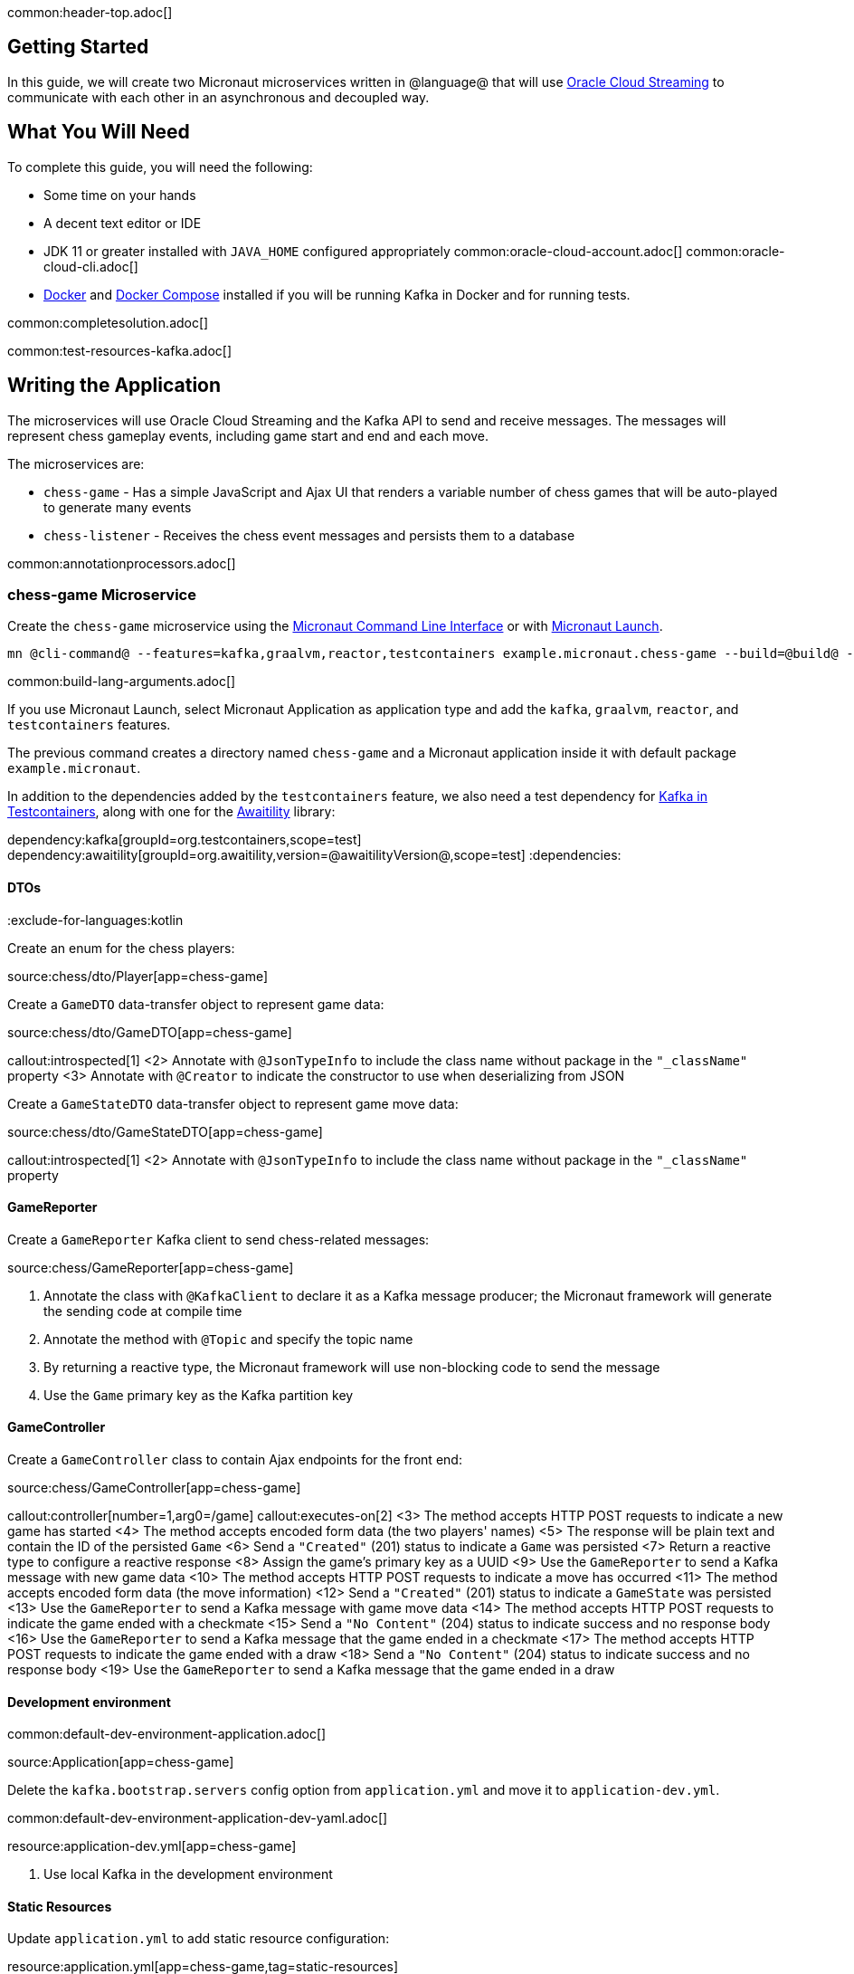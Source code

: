 common:header-top.adoc[]

== Getting Started

In this guide, we will create two Micronaut microservices written in @language@ that will use https://docs.oracle.com/en-us/iaas/Content/Streaming/Concepts/streamingoverview.htm[Oracle Cloud Streaming] to communicate with each other in an asynchronous and decoupled way.

== What You Will Need

To complete this guide, you will need the following:

* Some time on your hands
* A decent text editor or IDE
* JDK 11 or greater installed with `JAVA_HOME` configured appropriately
common:oracle-cloud-account.adoc[]
common:oracle-cloud-cli.adoc[]
* https://www.docker.io/gettingstarted/#h_installation[Docker] and https://docs.docker.com/compose/install/[Docker Compose] installed if you will be running Kafka in Docker and for running tests.

common:completesolution.adoc[]

common:test-resources-kafka.adoc[]

== Writing the Application

The microservices will use Oracle Cloud Streaming and the Kafka API to send and receive messages. The messages will represent chess gameplay events, including game start and end and each move.

The microservices are:

* `chess-game` - Has a simple JavaScript and Ajax UI that renders a variable number of chess games that will be auto-played to generate many events

* `chess-listener` - Receives the chess event messages and persists them to a database

common:annotationprocessors.adoc[]

=== chess-game Microservice

Create the `chess-game` microservice using the https://docs.micronaut.io/latest/guide/#cli[Micronaut Command Line Interface] or with https://launch.micronaut.io[Micronaut Launch].

[source,bash]
----
mn @cli-command@ --features=kafka,graalvm,reactor,testcontainers example.micronaut.chess-game --build=@build@ --lang=@lang@
----

common:build-lang-arguments.adoc[]

If you use Micronaut Launch, select Micronaut Application as application type and add the `kafka`, `graalvm`, `reactor`, and `testcontainers` features.

The previous command creates a directory named `chess-game` and a Micronaut application inside it with default package `example.micronaut`.

In addition to the dependencies added by the `testcontainers` feature, we also need a test dependency for https://www.testcontainers.org/modules/kafka/[Kafka in Testcontainers], along with one for the http://www.awaitility.org/[Awaitility] library:

:dependencies:
dependency:kafka[groupId=org.testcontainers,scope=test]
dependency:awaitility[groupId=org.awaitility,version=@awaitilityVersion@,scope=test]
:dependencies:

==== DTOs

:exclude-for-languages:kotlin

Create an enum for the chess players:

source:chess/dto/Player[app=chess-game]

:exclude-for-languages:

Create a `GameDTO` data-transfer object to represent game data:

source:chess/dto/GameDTO[app=chess-game]

callout:introspected[1]
<2> Annotate with `@JsonTypeInfo` to include the class name without package in the `"_className"` property
<3> Annotate with `@Creator` to indicate the constructor to use when deserializing from JSON

Create a `GameStateDTO` data-transfer object to represent game move data:

source:chess/dto/GameStateDTO[app=chess-game]

callout:introspected[1]
<2> Annotate with `@JsonTypeInfo` to include the class name without package in the `"_className"` property

==== GameReporter

Create a `GameReporter` Kafka client to send chess-related messages:

source:chess/GameReporter[app=chess-game]

<1> Annotate the class with `@KafkaClient` to declare it as a Kafka message producer; the Micronaut framework will generate the sending code at compile time
<2> Annotate the method with `@Topic` and specify the topic name
<3> By returning a reactive type, the Micronaut framework will use non-blocking code to send the message
<4> Use the `Game` primary key as the Kafka partition key

==== GameController

Create a `GameController` class to contain Ajax endpoints for the front end:

source:chess/GameController[app=chess-game]

callout:controller[number=1,arg0=/game]
callout:executes-on[2]
<3> The method accepts HTTP POST requests to indicate a new game has started
<4> The method accepts encoded form data (the two players' names)
<5> The response will be plain text and contain the ID of the persisted `Game`
<6> Send a `"Created"` (201) status to indicate a `Game` was persisted
<7> Return a reactive type to configure a reactive response
<8> Assign the game's primary key as a UUID
<9> Use the `GameReporter` to send a Kafka message with new game data
<10> The method accepts HTTP POST requests to indicate a move has occurred
<11> The method accepts encoded form data (the move information)
<12> Send a `"Created"` (201) status to indicate a `GameState` was persisted
<13> Use the `GameReporter` to send a Kafka message with game move data
<14> The method accepts HTTP POST requests to indicate the game ended with a checkmate
<15> Send a `"No Content"` (204) status to indicate success and no response body
<16> Use the `GameReporter` to send a Kafka message that the game ended in a checkmate
<17> The method accepts HTTP POST requests to indicate the game ended with a draw
<18> Send a `"No Content"` (204) status to indicate success and no response body
<19> Use the `GameReporter` to send a Kafka message that the game ended in a draw

==== Development environment

common:default-dev-environment-application.adoc[]

source:Application[app=chess-game]

Delete the `kafka.bootstrap.servers` config option from `application.yml` and move it to `application-dev.yml`.

common:default-dev-environment-application-dev-yaml.adoc[]

resource:application-dev.yml[app=chess-game]

<1> Use local Kafka in the development environment

==== Static Resources

Update `application.yml` to add static resource configuration:

resource:application.yml[app=chess-game,tag=static-resources]

callout:static-resources[1]

==== UI Resources

Create `index.html` with the simple chess game UI:

resource:public/index.html[app=chess-game]

The HTML page includes the https://chessboardjs.com/[chessboard.js] JavaScript library to create a chess board and the https://github.com/jhlywa/chess.js[chess.js] JavaScript library for chess game logic.

Create `micronaut-chess.js` used by `index.html` with the JavaScript code:

resource:public/micronaut-chess.js[app=chess-game]

Copy these chess piece images to `src/main/resources/public/img/chesspieces/wikipedia` (the path must be correct because it is hard-coded in `chessboard.js`):

image:oraclecloudstream/bB.png[] image:oraclecloudstream/bK.png[] image:oraclecloudstream/bN.png[] image:oraclecloudstream/bP.png[] image:oraclecloudstream/bQ.png[] image:oraclecloudstream/bR.png[]

image:oraclecloudstream/wB.png[] image:oraclecloudstream/wK.png[] image:oraclecloudstream/wN.png[] image:oraclecloudstream/wP.png[] image:oraclecloudstream/wQ.png[] image:oraclecloudstream/wR.png[]

Right-click each image and save to your local file system, or extract the completed example zip file linked above and get them from there.

=== chess-listener Microservice

Create the `chess-listener` microservice using the https://docs.micronaut.io/latest/guide/#cli[Micronaut Command Line Interface] or with https://launch.micronaut.io[Micronaut Launch].

[source,bash]
----
mn @cli-command@ --features=kafka,graalvm,data-jdbc,flyway,reactor,testcontainers example.micronaut.chess-listener --build=@build@ --lang=@lang@
----

common:build-lang-arguments.adoc[]

If you use Micronaut Launch, select Micronaut Application as application type and add the `kafka`, `graalvm`, `data-jdbc`, `flyway`, `reactor`, and `testcontainers` features.

The previous command creates a directory named `chess-listener` and a Micronaut application inside it with default package `example.micronaut`.

In addition to the dependencies added by the `testcontainers` feature, we also need a test dependency for Kafka and Oracle in Testcontainers, along with one for the http://www.awaitility.org/[Awaitility] library:

:dependencies:
dependency:kafka[groupId=org.testcontainers,scope=test]
dependency:oracle-xe[groupId=org.testcontainers,scope=test]
dependency:awaitility[groupId=org.awaitility,version=@awaitilityVersion@,scope=test]
:dependencies:

==== Flyway

Enable Flyway database migrations for all environments by adding this configuration to `application.yml`:

resource:application.yml[app=chess-listener,tag=flyway]

==== DTOs

The same data transfer objects (`GameDTO` and `GameStateDTO`...) as above in the `chess-game` microservice. In a real application, these would be in a shared library, but to keep things simple, we'll just duplicate them.

==== Entity Classes

Create a `Game` entity to represent persistent game data:

source:chess/entity/Game[app=chess-listener]

Create a `GameState` entity to represent persistent game move data:

source:chess/entity/GameState[app=chess-listener]

==== Repositories

Create a "base" `GameRepository` interface to have access to methods for `Game` entity persistence:

source:chess/repository/GameRepository[app=chess-listener]

and a `H2GameRepository` interface that extends `GameRepository` and specifies the `H2` dialect to use an in-memory H2 database in the development environment (we'll also be creating an Oracle repository):

source:chess/repository/H2GameRepository[app=chess-listener]

<1> Annotate with `@JdbcRepository` to make this a Micronaut Data JDBC repository, and specify the `H2` dialect. The Micronaut framework will generate persistence logic at compile time and use H2-specific SQL.
<2> Restrict the bean to be available only in the development environment

Create a "base" `GameStateRepository` interface to have access to methods for `GameState` entity persistence:

source:chess/repository/GameStateRepository[app=chess-listener]

<1> Override the `findById` method from `CrudRepository` to add a `@Join` annotation. This will configure the SQL query to load `Game` data when retrieving a `GameState` to resolve the `game` property.

Also create a `H2GameStateRepository` interface that extends `GameStateRepository`:

source:chess/repository/H2GameStateRepository[app=chess-listener]

==== GameService

Create `GameService` to coordinate transactional persistence using `GameRepository` and `GameStateRepository`:

source:chess/GameService[app=chess-listener]

==== ChessListener

Create `ChessListener` Kafka listener to receive messages sent from the `chess-game` microservice:

source:chess/ChessListener[app=chess-listener]

<1> Annotate the class with `@KafkaListener` to declare it as a Kafka message listener; the Micronaut framework will generate the receiving code at compile time
<2> Dependency injection for `GameService`
<3> Annotate the method with `@Topic` and specify the topic name
<4> Use `GameService` to record that the game ended in a draw
<5> Use `GameService` to record that the game ended in checkmate
<6> Use `GameService` to record that a new game has started
<7> Use `GameService` to record that a new game move occurred

==== Development environment

common:default-dev-environment-application.adoc[]

source:Application[app=chess-listener]

common:default-dev-environment-application-dev-yaml.adoc[]

resource:application-dev.yml[app=chess-listener]

<1> Run this microservice on port 8081; `chess-game` will run on the default port 8080
<2> Use an in-memory H2 database. Delete the `datasources` block so it's only in `application-dev.yml`
<3> Use local Kafka. Delete the `kafka.bootstrap.servers` property so it's only in `application-dev.yml`
<4> Configure Flyway to look for migration scripts in `src/main/resources/db/migration/h2`

==== H2 Flyway Migration Script

Create a database migration script to create the database tables:

resource:db/migration/h2/V1__create-schema.sql[app=chess-listener]

== Kafka

For local development, we a local Kafka instance will be provided by <<Test Resources, Test Resources>>.

== Running the application

Start the `chess-game` microservice:

:exclude-for-build:maven

[source,bash]
.chess-game
----
./gradlew run
----

[source]
----
16:35:55.614 [main] INFO  io.micronaut.runtime.Micronaut - Startup completed in 576ms. Server Running: http://localhost:8080
----

Start the `chess-listener` microservice:

[source,bash]
.chess-listener
----
./gradlew run
----

[source]
----
16:35:55.614 [main] INFO  io.micronaut.runtime.Micronaut - Startup completed in 623ms. Server Running: http://localhost:8081
----

:exclude-for-build:

:exclude-for-build:gradle

[source,bash]
.chess-game
----
./mvnw mn:run
----

[source]
----
16:35:55.614 [main] INFO  io.micronaut.runtime.Micronaut - Startup completed in 576ms. Server Running: http://localhost:8080
----

Start the `chess-listener` microservice:

[source,bash]
.chess-listener
----
./mvnw mn:run
----

[source]
----
16:35:55.614 [main] INFO  io.micronaut.runtime.Micronaut - Startup completed in 623ms. Server Running: http://localhost:8081
----

:exclude-for-build:

Test the app functionality by opening http://localhost:8080/ in a browser. The UI lets you choose one or more chess games that will auto-play with the specified delay between plays. Events (game start and end, player moves) are sent to the server via Ajax and then sent to the `chess-listener` microservice for processing, analysis, etc.

You can, for example, start a single game with a moderately large delay between plays:

image::oraclecloudstream/ui1.png[]

A single board is displayed:

image::oraclecloudstream/ui2.png[]

Or you can start multiple games with a short delay (or any combination you want):

image::oraclecloudstream/ui3.png[]

Multiple simultaneous boards are displayed:

image::oraclecloudstream/ui4.png[]

== Moving to Oracle Cloud

=== Oracle Autonomous Database (ATP)

Update the `chess-listener` microservice to support Oracle in addition to the in-memory H2 database.

Use the guideLink:micronaut-oracle-autonomous-db[Oracle Autonomous Database guide] to provision an Oracle database at OCI.

==== Dependencies

Add the `micronaut-oraclecloud-atp` dependency to the `chess-listener` microservice to support using ATP:

dependency:micronaut-oraclecloud-atp[groupId=io.micronaut.oraclecloud]

==== Configuration

Create `src/main/resources/application-oraclecloud.yml`. The Micronaut framework applies this configuration file only for the `oraclecloud` environment.

resource:application-oraclecloud.yml[app=chess-listener,tag=atp]

<1> Set the value of the `ocid` property with the database OCID unique identifier you saved when creating the database
<2> Set the `walletPassword` property with a password to encrypt the wallet keys (must be at least 8 characters and include at least 1 letter and either 1 numeric or special character)
<3> Set the `password` property with the `micronautdemo` schema user password you created
<4> Change the profile name if you're not using the default, and optionally add a value for the path to the config file if necessary as described in the https://micronaut-projects.github.io/micronaut-oracle-cloud/latest/guide/#config-auth[Authentication section] of the Micronaut Oracle Cloud docs
<5> Configure Flyway to look for migration scripts in `src/main/resources/db/migration/oracle`

==== Repositories

Create the `OracleGameRepository` interface that extends `GameRepository` and specifies the `ORACLE` dialect in the `oraclecloud` environment:

source:chess/repository/OracleGameRepository[app=chess-listener]

<1> Annotate with `@JdbcRepository` to make this a Micronaut Data JDBC repository, and specify the `ORACLE` dialect. The Micronaut framework will generate persistence logic at compile time and use Oracle-specific SQL.
<2> Restrict the bean to be available only in the `oraclecloud` environment

Create the `OracleGameStateRepository` interface that extends `GameStateRepository`:

source:chess/repository/OracleGameStateRepository[app=chess-listener]

==== Flyway

Create a database migration script to create the Oracle database tables:

resource:db/migration/oracle/V1__create-schema.sql[app=chess-listener]

=== Oracle Cloud Streaming

Up to now, we've been using a local Kafka, but let's configure the equivalent infrastructure in OCI. This will involve minimal application changes thanks to the ability to send and receive Cloud Streaming messages using Kafka APIs, and https://micronaut-projects.github.io/micronaut-kafka/latest/guide/[Micronaut support for Kafka].

==== Stream Pool and Streams

Log in to your Oracle Cloud tenancy and from the Oracle Cloud Menu, select "Analytics & AI" and then "Streaming":

image::oraclecloudstream/create.stream.1.png[]

Choose the compartment to create the streams in, then click "Create Stream Pool":

image::oraclecloudstream/create.stream.2.png[]

Enter a name for the pool, e.g., "mn-guide-pool", and click "Create":

image::oraclecloudstream/create.stream.3.png[]

Click the "Copy" link in the `OCID` row and save the value for later. Also save the "FQDN" URL. Click "Create Stream":

image::oraclecloudstream/create.stream.4.png[]

Create two streams within the pool you created with the Topic names used in the microservices. First create "chessGame":

image::oraclecloudstream/create.stream.5.png[]

and then create "chessGameState":

image::oraclecloudstream/create.stream.6.png[]

==== User and Group

Create a group for the streams by clicking the Oracle Cloud menu and selecting "Identity & Security" and then click "Groups":

image::oraclecloudstream/user1.png[]

Click "Create Group":

image::oraclecloudstream/user2.png[]

Choose a name and a description, e.g., "mn-guide-streaming-group", and click "Create":

image::oraclecloudstream/user3.png[]

Create a user by clicking the Oracle Cloud menu and selecting "Identity & Security" and then click "Users":

image::oraclecloudstream/user4.png[]

Click "Create User":

image::oraclecloudstream/user5.png[]

Choose a name and a description, e.g., "mn-guide-streaming-user", and click "Create":

image::oraclecloudstream/user6.png[]

Scroll down and click "Add User to Group":

image::oraclecloudstream/user7.png[]

Select the group you created and click "Add":

image::oraclecloudstream/user8.png[]

You'll need an auth token to use as the password in the Micronaut Kafka configuration. Click "Auth Tokens" and then "Generate Token":

image::oraclecloudstream/user9.png[]

Enter a name for the token, e.g., "mn-guide-streaming", and click "Generate Token":

image::oraclecloudstream/user10.png[]

Copy the token to the clipboard and save it for later:

image::oraclecloudstream/user11.png[]

See the https://docs.oracle.com/en-us/iaas/Content/Functions/Tasks/functionscreatinggroupsusers.htm[Groups and Users docs] for more information.

==== Policy

Create a policy to grant various Streams access to the user and group you created.

Open the Oracle Cloud Menu and click "Identity & Security" and then "Policies":

image::oraclecloudstream/policy1.png[]

Select the compartment where you created the streams from the dropdown and click "Create Policy":

image::oraclecloudstream/policy2.png[]

Choose a name and description, e.g., "mn-guide-streaming-policy", and click "Show Manual Editor". Copy the following and paste it into the "Policy Builder" field, replacing "micronaut-guides" with the name of the compartment you're using, and click "Create":

image::oraclecloudstream/policy3.png[]

==== Application configuration

Create `src/main/resources/application-oraclecloud.yml` in the `chess-game` microservice. Add the following there, and also add it to the `application-oraclecloud.yml` you already created in the `chess-listener` microservice:

resource:application-oraclecloud.yml[app=chess-game]

<1> Use the "FQDN" URL value you saved earlier here
<2> Use the value `config: org.apache.kafka.common.security.plain.PlainLoginModule required username="<tenancy-name>/<username>/<stream-pool-ocid>" password="<auth-token>";`, replacing `<tenancy-name>` with the name of your tenancy, `<username>` with the username created above, `<stream-pool-ocid>` with the OCID of the stream pool you saved earlier, and `<auth-token>` with the auth token value you saved earlier.
<3> Limit request size to 1MB
<4> Limit request size to 1MB per partition

== Local Testing with Cloud Resources

You can now start both microservices in the `oraclecloud` environment to use Cloud Streaming and the ATP database you created:

:exclude-for-build:maven

To run each application use:

[source, bash]
----
MICRONAUT_ENVIRONMENTS=oraclecloud ./gradlew run
----

or if you use Windows:

[source, bash]
----
cmd /C "set MICRONAUT_ENVIRONMENTS=oraclecloud && gradlew run"
----

:exclude-for-build:

:exclude-for-build:gradle
To run each application use:

[source, bash]
----
MICRONAUT_ENVIRONMENTS=oraclecloud ./mvnw mn:run
----

or if you use Windows:

[source, bash]
----
cmd /C "set MICRONAUT_ENVIRONMENTS=oraclecloud && mvnw mn:run"
----

:exclude-for-build:

== Writing Tests

Kafka for local development and testing will be provided by <<Test Resources,Test Resources>>.

=== chess-game tests

Create a test in the `chess-game` microservice to verify that Kafka message processing works:

test:GameReporterTest[app=chess-game]

callout:test-instance-per-class[1]
<2> Dependency injection for the `ChessListener` class declared below, a Kafka listener class that replicates the functionality of the class of the same name in the `chess-listener` microservice
<3> Dependency injection for an HTTP client that the Micronaut framework will implement at compile to make calls to `GameController`
<4> Wait a few seconds for the message to arrive; it should happen very quickly, but the message will be sent on a separate thread
<5> Use a Map to hold form parameter names and values
<6> Use the `HttpClient` to send a POST request that indicates a game has started, which will trigger sending a message with Kafka
<7> Use the `HttpClient` to send a POST request that indicates a game move has occurred, which will trigger sending a message with Kafka
<8> Use the `HttpClient` to send a POST request that indicates a game has ended (in either a draw or checkmate), which will trigger sending a message with Kafka

=== chess-listener tests

Create a test in the `chess-listener` microservice to verify that Kafka message processing and database persistence works:

test:GameServiceTest[app=chess-listener]

callout:test-instance-per-class[1]
<2> Dependency injection for the `GameReporter` interface declared below, a Kafka producer interface that replicates the functionality of the class of the same name in the `chess-game` microservice
<3> Wait a few seconds for the message to arrive; it should happen very quickly, but the message will be sent on a separate thread

Create `application-test.yml` file in `src/test/resources` with this content:

testResource:application-test.yml[app=chess-listener]

=== Running the tests

common:testApp-noheader.adoc[]

== Deploy to OCI

Once you've verified that the microservices work with the configured cloud resources, you can deploy the microservices to Compute instances and run everything in Oracle Cloud.

Follow the steps in guideLink:micronaut-oracle-cloud[this guide] for each service.

=== Instance Principal authentication

The current configuration in `application-oraclecloud.yml` works when running locally using OCI resources (ATP database and Cloud Streams) but won't work when deploying the application because it doesn't make sense to install the Oracle Cloud CLI in Compute instances. Instead, we'll use https://micronaut-projects.github.io/micronaut-oracle-cloud/latest/guide/#instance-principals[Instance Principal authentication].

To use this, we need to update the config, create a dynamic group, and add policy statements granting permissions.

==== Dynamic Group

Create a Dynamic Group by clicking the Oracle Cloud menu and selecting "Identity & Security" and then click "Dynamic Groups":

image::oraclecloudstream/dynamicgroup1.png[]

Click "Create Dynamic Group":

image::oraclecloudstream/dynamicgroup2.png[]

Then enter a name and description for the group, e.g., "mn-streaming-guide-dg", and a matching rule, i.e., the logic that will be used to determine group membership. We'll make the rule fairly broad - enter `ALL {instance.compartment.id = 'ocid1.compartment.oc1..aaaaaxxxxx'}` replacing `ocid1.compartment.oc1..aaaaaxxxxx` with the compartment OCID where you're creating your Compute instances and click "Create":

image::oraclecloudstream/dynamicgroup3.png[]

See the https://docs.oracle.com/en-us/iaas/Content/Identity/Tasks/managingdynamicgroups.htm[Dynamic Group docs] for more information.

==== Dynamic Group Policy Statements

Edit the policy you created earlier and add three new policies: one to grant access to Autonomous Database, one to allow sending stream messages, and one to allow receiving stream messages:

image::oraclecloudstream/policy4.png[]

==== Configuration

Edit `application-oraclecloud.yml` in the `chess-listener` microservice and replace

[source, yaml]
----
oci:
  config:
    profile: DEFAULT
----

with

[source, yaml]
----
oci:
  config:
    instance-principal:
      enabled: true
----

common:graal-with-plugins-multi.adoc[]

:exclude-for-languages:groovy

NOTE: Native executable building will fail if the H2 driver is in the classpath, so comment out that dependency in your build script before building. No other changes are needed since there are no compile dependencies on the library, so you can keep the H2 versions of the repository interfaces for use in dev mode.

=== Deployable Native Executables

The native executables you built probably won't be deployable to OCI even if you build on the same Linux distro your Compute instances use. To create deployable native executables, change the build process a bit.

:exclude-for-build:maven

To generate deployable native executables for each application using Gradle, run:

[source, bash]
----
./gradlew dockerBuildNative
----

:exclude-for-build:

:exclude-for-build:gradle

To generate deployable native executables for each application using Maven, run:

[source, bash]
----
./mvnw package -Dpackaging=docker-native
----

:exclude-for-build:

Then you just need to extract the native executable applications from the Docker images you built.

You'll need the Docker image IDs, so run:

[source, bash]
----
docker image ls
----

The output should look like this:

[source, bash]
----
REPOSITORY                   TAG             IMAGE ID       CREATED          SIZE
chess-listener               latest          0e262e1754a7   32 seconds ago   246MB
chess-game                   latest          43f567f2fed6   39 minutes ago   86.1MB
confluentinc/cp-kafka        latest          ca0dbcd0244c   2 weeks ago      771MB
confluentinc/cp-zookeeper    latest          04999d93068f   2 weeks ago      771MB
ghcr.io/graalvm/graalvm-ce   java11-21.1.0   9762c6e631f0   2 months ago     1.29GB
ghcr.io/graalvm/graalvm-ce   java8-21.1.0    aef3649e379d   2 months ago     1.12GB
frolvlad/alpine-glibc        alpine-3.12     39c4d33bd807   2 months ago     17.9MB
portainer/portainer          latest          cd645f5a4769   13 months ago    79.1MB
----

The IDs should be at the top since they're the most recent.

Then run this for each image, replacing `image_id` with the Docker image ID, e.g., `0e262e1754a7` and `43f567f2fed6`:

[source, bash]
----
docker create --name container_temp <image_id>
docker cp container_temp:/app/application .
docker rm container_temp
----

Now you can scp each native executable to a Compute instance with no Java installed and see the startup time and resource usage reduction you expect when running applications as native executables.

:exclude-for-languages:

== Next steps

Read more about https://micronaut-projects.github.io/micronaut-kafka/latest/guide/[Kafka support] in the Micronaut framework.

Also see guideLink:micronaut-kafka[this guide on the Micronaut framework + Kafka].
